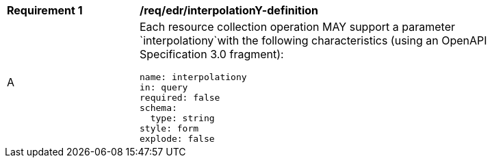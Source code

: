 [[req_edr_interpolationY-definition]]
[width="90%",cols="2,6a"]
|===
|*Requirement {counter:req-id}* |*/req/edr/interpolationY-definition* 
^|A |Each resource collection operation MAY support a parameter `interpolationy`with the following characteristics (using an OpenAPI Specification 3.0 fragment):

[source,YAML]
----
name: interpolationy
in: query
required: false
schema:
  type: string
style: form
explode: false
----
|===